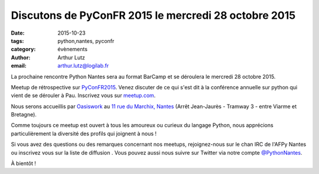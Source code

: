 Discutons de PyConFR 2015 le mercredi 28 octobre 2015
#####################################################

:date: 2015-10-23
:tags: python,nantes, pyconfr
:category: évènements
:author: Arthur Lutz
:email: arthur.lutz@logilab.fr

La prochaine rencontre Python Nantes sera au format BarCamp et se
déroulera le mercredi 28 octobre 2015.

Meetup de rétrospective sur `PyConFR2015
<http://www.pycon.fr/2015/>`_. Venez discuter de ce qui s'est dit à la
conférence annuelle sur python qui vient de se dérouler à
Pau. Inscrivez vous sur `meetup.com
<http://www.meetup.com/Nantes-Python-Meetup/events/226253310/>`_.

Nous serons accueillis par `Oasiswork <http://www.oasiswork.fr>`_ au
`11 rue du Marchix, Nantes
<http://osm.org/go/eq2sH9514R-?layers=H&m=&node=1728911181>`_ (Arrêt
Jean-Jaurès - Tramway 3 - entre Viarme et Bretagne).

Comme toujours ce meetup est ouvert à tous les amoureux ou curieux du
langage Python, nous apprécions particulièrement la diversité des
profils qui joignent à nous !

Si vous avez des questions ou des remarques concernant nos meetups,
rejoignez-nous sur le chan IRC de l'AFPy Nantes ou inscrivez vous sur
la liste de diffusion . Vous pouvez aussi nous suivre sur Twitter via
notre compte `@PythonNantes <http://twitter.com/PythonNantes>`_.

À bientôt !

.. raw:: html

	 <iframe width="425" height="350" frameborder="0" scrolling="no" marginheight="0" marginwidth="0" src="http://www.openstreetmap.org/export/embed.html?bbox=-1.5625570714473724%2C47.2185925662017%2C-1.5607894957065582%2C47.21953167767592&amp;layer=hot&amp;marker=47.219062124018016%2C-1.5616732835769653" style="border: 1px solid black"></iframe><br/><small><a href="http://www.openstreetmap.org/?mlat=47.21906&amp;mlon=-1.56167#map=20/47.21906/-1.56167&amp;layers=H">View Larger Map</a></small> 
